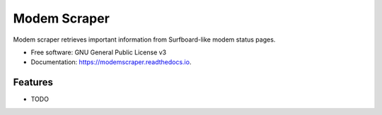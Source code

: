 =============
Modem Scraper
=============


.. image:: https://img.shields.io/pypi/v/modemscraper.svg
        :target: https://pypi.python.org/pypi/modemscraper

.. image:: https://img.shields.io/travis/nightexcessive/modemscraper.svg
        :target: https://travis-ci.org/nightexcessive/modemscraper

.. image:: https://readthedocs.org/projects/modemscraper/badge/?version=latest
        :target: https://modemscraper.readthedocs.io/en/latest/?badge=latest
        :alt: Documentation Status

.. image:: https://pyup.io/repos/github/nightexcessive/modemscraper/shield.svg
     :target: https://pyup.io/repos/github/nightexcessive/modemscraper/
     :alt: Updates


Modem scraper retrieves important information from Surfboard-like modem status pages.


* Free software: GNU General Public License v3
* Documentation: https://modemscraper.readthedocs.io.


Features
--------

* TODO

